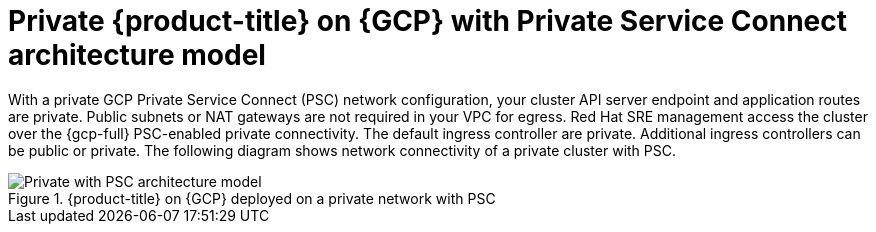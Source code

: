 // Module included in the following assemblies:
//
// * osd-architecture-models-gcp.adoc

:_mod-docs-content-type: CONCEPT
[id="osd-private-psc-architecture-model-gcp_{context}"]
= Private {product-title} on {GCP} with Private Service Connect architecture model

With a private GCP Private Service Connect (PSC) network configuration, your cluster API server endpoint and application routes are private. Public subnets or NAT gateways are not required in your VPC for egress.
Red Hat SRE management access the cluster over the {gcp-full} PSC-enabled private connectivity. The default ingress controller are private. Additional ingress controllers can be public or private. The following diagram shows network connectivity of a private cluster with PSC.

.{product-title} on {GCP} deployed on a private network with PSC
image::484_a_OpenShift_osd_gcp_private_psc_arch_0525.png[Private with PSC architecture model]
